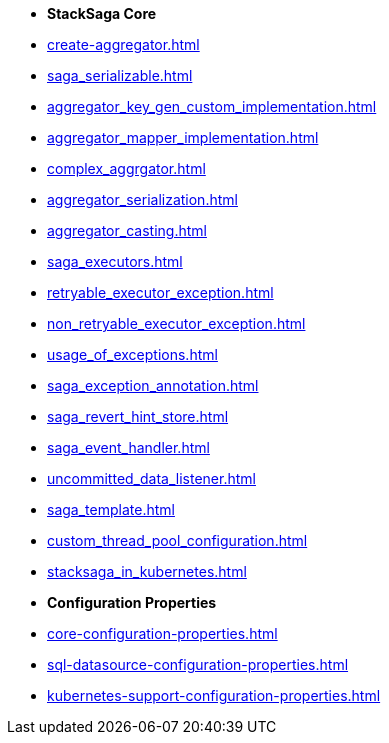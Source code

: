 * [.green]*StackSaga Core*
* xref:create-aggregator.adoc[]
* xref:saga_serializable.adoc[]
* xref:aggregator_key_gen_custom_implementation.adoc[]
* xref:aggregator_mapper_implementation.adoc[]
* xref:complex_aggrgator.adoc[]
* xref:aggregator_serialization.adoc[]
* xref:aggregator_casting.adoc[]
* xref:saga_executors.adoc[]
* xref:retryable_executor_exception.adoc[]
* xref:non_retryable_executor_exception.adoc[]
* xref:usage_of_exceptions.adoc[]
* xref:saga_exception_annotation.adoc[]
* xref:saga_revert_hint_store.adoc[]
* xref:saga_event_handler.adoc[]
* xref:uncommitted_data_listener.adoc[]
* xref:saga_template.adoc[]
* xref:custom_thread_pool_configuration.adoc[]
* xref:stacksaga_in_kubernetes.adoc[]
* [.green]*Configuration Properties*
* xref:core-configuration-properties.adoc[]
* xref:sql-datasource-configuration-properties.adoc[]
* xref:kubernetes-support-configuration-properties.adoc[]


